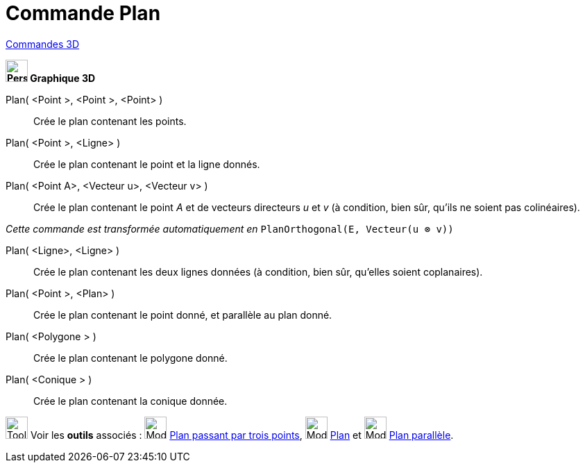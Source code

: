 = Commande Plan
:page-en: commands/Plane
ifdef::env-github[:imagesdir: /fr/modules/ROOT/assets/images]

xref:commands/Commandes_3D.adoc[Commandes 3D] 
====
*image:32px-Perspectives_algebra_3Dgraphics.svg.png[Perspectives algebra 3Dgraphics.svg,width=32,height=32] Graphique
3D*

Plan( <Point >, <Point >, <Point> )::
  Crée le plan contenant les points.

Plan( <Point >, <Ligne> )::
  Crée le plan contenant le point et la ligne donnés.

Plan( <Point A>, <Vecteur u>, <Vecteur v> )::
  Crée le plan contenant le point _A_ et de vecteurs directeurs _u_ et _v_
  (à condition, bien sûr, qu'ils ne soient pas colinéaires).

_Cette commande est transformée automatiquement en_ `++PlanOrthogonal(E, Vecteur(u ⊗ v))++`

Plan( <Ligne>, <Ligne> )::
  Crée le plan contenant les deux lignes données (à condition, bien sûr, qu'elles soient coplanaires).

Plan( <Point >, <Plan> )::
  Crée le plan contenant le point donné, et parallèle au plan donné.

Plan( <Polygone > )::
  Crée le plan contenant le polygone donné.

Plan( <Conique > )::
  Crée le plan contenant la conique donnée.

image:Tool_tool.png[Tool tool.png,width=32,height=32] Voir les *outils* associés : image:Mode_planethreepoint.png[Mode
planethreepoint.png,width=32,height=32] xref:/tools/Plan_passant_par_trois_points.adoc[Plan passant par trois points],
image:Mode_plane.png[Mode plane.png,width=32,height=32] xref:/tools/Plan.adoc[Plan] et image:Mode_parallelplane.png[Mode
parallelplane.png,width=32,height=32] xref:/tools/Plan_parallèle.adoc[Plan parallèle].
====

